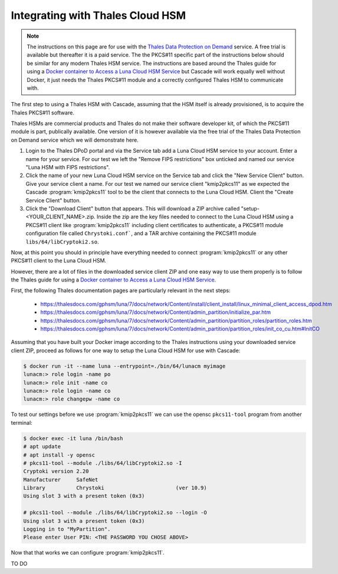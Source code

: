 Integrating with Thales Cloud HSM
=================================

.. Note:: The instructions on this page are for use with the `Thales Data
   Protection on Demand <https://thales.eu.market.dpondemand.io/signup/>`_
   service. A free trial is available but thereafter it is a paid service. The
   the PKCS#11 specific part of the instructions below should be similar for
   any modern Thales HSM service. The instructions are based around the Thales
   guide for using a `Docker container to Access a Luna Cloud HSM Service
   <https://thalesdocs.com/gphsm/luna/7/docs/network/Content/install/client_in
   stall/linux_minimal_client_access_dpod.htm>`_ but Cascade will work
   equally well without Docker, it just needs the Thales PKCS#11 module and a
   correctly configured Thales HSM to communicate with.

The first step to using a Thales HSM with Cascade, assuming that the HSM
itself is already provisioned, is to acquire the Thales PKCS#11 software.

Thales HSMs are commercial products and Thales do not make their software
developer kit, of which the PKCS#11 module is part, publically available.
One version of it is however available via the free trial of the Thales
Data Protection on Demand service which we will demonstrate here.

1. Login to the Thales DPoD portal and via the Service tab add a Luna Cloud
   HSM service to your account. Enter a name for your service. For our test
   we left the "Remove FIPS restrictions" box unticked and named our service
   "Luna HSM with FIPS restrictions".

2. Click the name of your new Luna Cloud HSM service on the Service tab and
   click the "New Service Client" button. Give your service client a name.
   For our test we named our service client "kmip2pkcs11" as we expected the
   Cascade :program:`kmip2pkcs11` tool to be the client that connects to the
   Luna Cloud HSM. Client the "Create Service Client" button.

3. Click the "Download Client" button that appears. This will download a ZIP
   archive called "setup-<YOUR_CLIENT_NAME>.zip. Inside the zip are the key
   files needed to connect to the Luna Cloud HSM using a PKCS#11 client like
   :program:`kmip2pkcs11` including client certificates to authenticate, a
   PKCS#11 module configuration file called ``Chrystoki.conf```, and a TAR
   archive containing the PKCS#11 module ``libs/64/libCryptoki2.so``.

Now, at this point you should in principle have everything needed to connect
:program:`kmip2pkcs11` or any other PKCS#11 client to the Luna Cloud HSM.

However, there are a lot of files in the downloaded service client
ZIP and one easy way to use them properly is to follow the Thales
guide for using a `Docker container to Access a Luna Cloud HSM Service
<https://thalesdocs.com/gphsm/luna/7/docs/network/Content/install/client_in
stall/linux_minimal_client_access_dpod.htm>`_.

First, the following Thales documentation pages are particularly relevant
in the next steps:

  - https://thalesdocs.com/gphsm/luna/7/docs/network/Content/install/client_install/linux_minimal_client_access_dpod.htm
  - https://thalesdocs.com/gphsm/luna/7/docs/network/Content/admin_partition/initialize_par.htm
  - https://thalesdocs.com/gphsm/luna/7/docs/network/Content/admin_partition/partition_roles/partition_roles.htm
  - https://thalesdocs.com/gphsm/luna/7/docs/network/Content/admin_partition/partition_roles/init_co_cu.htm#InitCO

Assuming that you have built your Docker image according to the Thales
instructions using your downloaded service client ZIP, proceed as follows
for one way to setup the Luna Cloud HSM for use with Cascade:

.. code-block:: bash

   $ docker run -it --name luna --entrypoint=./bin/64/lunacm myimage
   lunacm:> role login -name po
   lunacm:> role init -name co
   lunacm:> role login -name co
   lunacm:> role changepw -name co

To test our settings before we use :program:`kmip2pkcs11` we can use
the opensc ``pkcs11-tool`` program from another terminal:

.. code-block:: bash

   $ docker exec -it luna /bin/bash
   # apt update
   # apt install -y opensc
   # pkcs11-tool --module ./libs/64/libCryptoki2.so -I
   Cryptoki version 2.20
   Manufacturer     SafeNet
   Library          Chrystoki                       (ver 10.9)
   Using slot 3 with a present token (0x3)

   # pkcs11-tool --module ./libs/64/libCryptoki2.so --login -O
   Using slot 3 with a present token (0x3)
   Logging in to "MyPartition".
   Please enter User PIN: <THE PASSWORD YOU CHOSE ABOVE>

Now that that works we can configure :program:`kmip2pkcs11`.

TO DO
